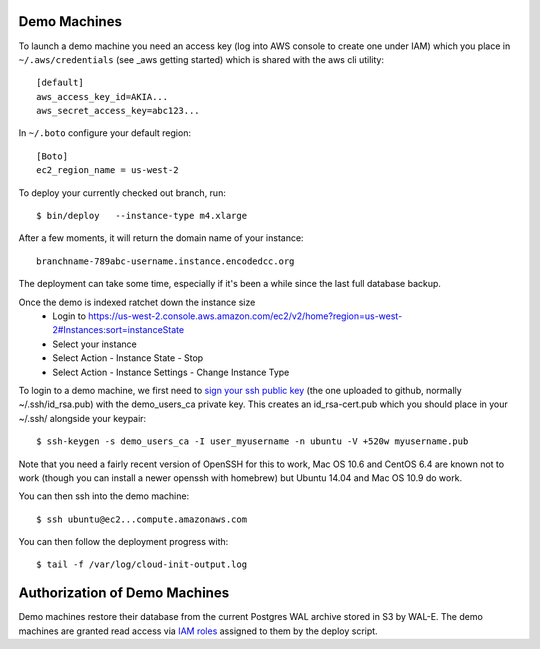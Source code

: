 Demo Machines
=============

To launch a demo machine you need an access key (log into AWS console to create one under IAM) which you place in ``~/.aws/credentials`` (see _aws getting started) which is shared with the aws cli utility::

    [default]
    aws_access_key_id=AKIA...
    aws_secret_access_key=abc123...

In ``~/.boto`` configure your default region::

    [Boto]
    ec2_region_name = us-west-2

To deploy your currently checked out branch, run::

    $ bin/deploy   --instance-type m4.xlarge

After a few moments, it will return the domain name of your instance::

    branchname-789abc-username.instance.encodedcc.org

The deployment can take some time, especially if it's been a while since the last full database backup.

Once the demo is indexed ratchet down the instance size
  * Login to https://us-west-2.console.aws.amazon.com/ec2/v2/home?region=us-west-2#Instances:sort=instanceState
  * Select your instance
  * Select Action - Instance State - Stop
  * Select Action - Instance Settings - Change Instance Type

To login to a demo machine, we first need to `sign your ssh public key`_ (the one uploaded to github, normally ~/.ssh/id_rsa.pub) with the demo_users_ca private key. This creates an id_rsa-cert.pub which you should place in your ~/.ssh/ alongside your keypair::

    $ ssh-keygen -s demo_users_ca -I user_myusername -n ubuntu -V +520w myusername.pub 

Note that you need a fairly recent version of OpenSSH for this to work, Mac OS 10.6 and CentOS 6.4 are known not to work (though you can install a newer openssh with homebrew) but Ubuntu 14.04 and Mac OS 10.9 do work.

You can then ssh into the demo machine::

    $ ssh ubuntu@ec2...compute.amazonaws.com

You can then follow the deployment progress with::

    $ tail -f /var/log/cloud-init-output.log

.. _sign your ssh public key: https://www.digitalocean.com/community/articles/how-to-create-an-ssh-ca-to-validate-hosts-and-clients-with-ubuntu

.. _aws getting started: http://docs.aws.amazon.com/cli/latest/userguide/cli-chap-getting-started.html


Authorization of Demo Machines
==============================

Demo machines restore their database from the current Postgres WAL archive stored in S3 by WAL-E.
The demo machines are granted read access via `IAM roles`_ assigned to them by the deploy script.

.. _IAM roles: http://docs.aws.amazon.com/AWSEC2/latest/UserGuide/iam-roles-for-amazon-ec2.html

